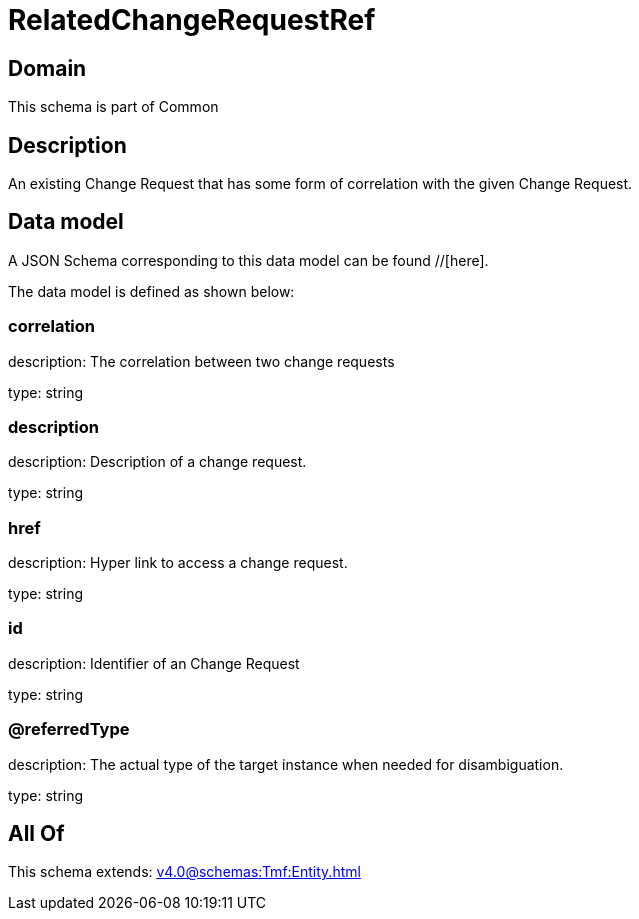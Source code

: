 = RelatedChangeRequestRef

[#domain]
== Domain

This schema is part of Common

[#description]
== Description
An existing Change Request that has some form of correlation with the given Change Request.


[#data_model]
== Data model

A JSON Schema corresponding to this data model can be found //[here].

The data model is defined as shown below:


=== correlation
description: The correlation between two change requests

type: string


=== description
description: Description of a change request.

type: string


=== href
description: Hyper link to access a change request.

type: string


=== id
description: Identifier of an Change Request

type: string


=== @referredType
description: The actual type of the target instance when needed for disambiguation.

type: string


[#all_of]
== All Of

This schema extends: xref:v4.0@schemas:Tmf:Entity.adoc[]
